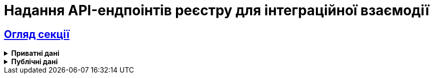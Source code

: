 :sectlinks:
= Надання API-ендпоінтів реєстру для інтеграційної взаємодії

== Огляд секції

[%collapsible]
.*Приватні дані*
====
* xref:registry-develop:registry-admin/external-integration/api-publish/soap/soap-expose-overview.adoc[]
* xref:registry-develop:registry-admin/external-integration/api-publish/rest-soap-api-expose.adoc[]

+
.ШБО "Трембіта"
[%collapsible]
=====
*** xref:registry-develop:registry-admin/external-integration/api-publish/trembita-bp-invoking.adoc[]
*** xref:registry-develop:registry-admin/external-integration/api-publish/trembita-data-invoking.adoc[]
=====
+
.Інші реєстри та системи
[%collapsible]
=====
*** xref:registry-develop:registry-admin/external-integration/api-publish/get-jwt-token-postman.adoc[]
=====
====

[%collapsible]
.*Публічні дані*
====
* xref:registry-develop:registry-admin/external-integration/api-publish/public-api/expose-public-api.adoc[]
====